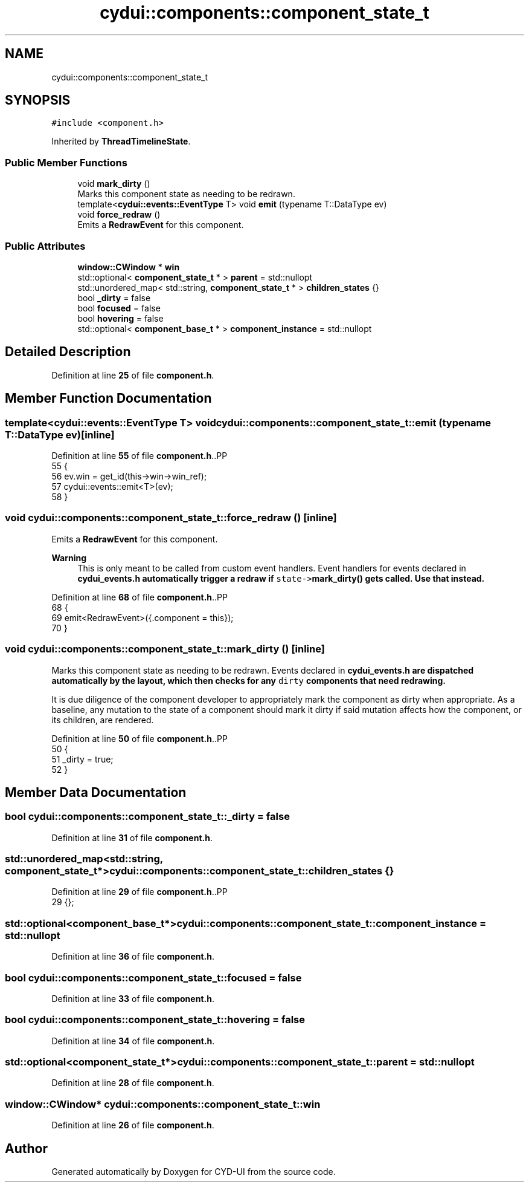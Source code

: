 .TH "cydui::components::component_state_t" 3 "CYD-UI" \" -*- nroff -*-
.ad l
.nh
.SH NAME
cydui::components::component_state_t
.SH SYNOPSIS
.br
.PP
.PP
\fC#include <component\&.h>\fP
.PP
Inherited by \fBThreadTimelineState\fP\&.
.SS "Public Member Functions"

.in +1c
.ti -1c
.RI "void \fBmark_dirty\fP ()"
.br
.RI "Marks this component state as needing to be redrawn\&. "
.ti -1c
.RI "template<\fBcydui::events::EventType\fP T> void \fBemit\fP (typename T::DataType ev)"
.br
.ti -1c
.RI "void \fBforce_redraw\fP ()"
.br
.RI "Emits a \fBRedrawEvent\fP for this component\&. "
.in -1c
.SS "Public Attributes"

.in +1c
.ti -1c
.RI "\fBwindow::CWindow\fP * \fBwin\fP"
.br
.ti -1c
.RI "std::optional< \fBcomponent_state_t\fP * > \fBparent\fP = std::nullopt"
.br
.ti -1c
.RI "std::unordered_map< std::string, \fBcomponent_state_t\fP * > \fBchildren_states\fP {}"
.br
.ti -1c
.RI "bool \fB_dirty\fP = false"
.br
.ti -1c
.RI "bool \fBfocused\fP = false"
.br
.ti -1c
.RI "bool \fBhovering\fP = false"
.br
.ti -1c
.RI "std::optional< \fBcomponent_base_t\fP * > \fBcomponent_instance\fP = std::nullopt"
.br
.in -1c
.SH "Detailed Description"
.PP 
Definition at line \fB25\fP of file \fBcomponent\&.h\fP\&.
.SH "Member Function Documentation"
.PP 
.SS "template<\fBcydui::events::EventType\fP T> void cydui::components::component_state_t::emit (typename T::DataType ev)\fC [inline]\fP"

.PP
Definition at line \fB55\fP of file \fBcomponent\&.h\fP\&..PP
.nf
55                                        {
56         ev\&.win = get_id(this\->win\->win_ref);
57         cydui::events::emit<T>(ev);
58       }
.fi

.SS "void cydui::components::component_state_t::force_redraw ()\fC [inline]\fP"

.PP
Emits a \fBRedrawEvent\fP for this component\&. 
.PP
\fBWarning\fP
.RS 4
This is only meant to be called from custom event handlers\&. Event handlers for events declared in \fC\fBcydui_events\&.h\fP\fP automatically trigger a redraw if \fCstate->\fBmark_dirty()\fP\fP gets called\&. Use that instead\&. 
.RE
.PP

.PP
Definition at line \fB68\fP of file \fBcomponent\&.h\fP\&..PP
.nf
68                           {
69         emit<RedrawEvent>({\&.component = this});
70       }
.fi

.SS "void cydui::components::component_state_t::mark_dirty ()\fC [inline]\fP"

.PP
Marks this component state as needing to be redrawn\&. Events declared in \fC\fBcydui_events\&.h\fP\fP are dispatched automatically by the layout, which then checks for any \fCdirty\fP components that need redrawing\&.
.PP
It is due diligence of the component developer to appropriately mark the component as dirty when appropriate\&. As a baseline, any mutation to the state of a component should mark it dirty if said mutation affects how the component, or its children, are rendered\&. 
.PP
Definition at line \fB50\fP of file \fBcomponent\&.h\fP\&..PP
.nf
50                         {
51         _dirty = true;
52       }
.fi

.SH "Member Data Documentation"
.PP 
.SS "bool cydui::components::component_state_t::_dirty = false"

.PP
Definition at line \fB31\fP of file \fBcomponent\&.h\fP\&.
.SS "std::unordered_map<std::string, \fBcomponent_state_t\fP*> cydui::components::component_state_t::children_states {}"

.PP
Definition at line \fB29\fP of file \fBcomponent\&.h\fP\&..PP
.nf
29 {};
.fi

.SS "std::optional<\fBcomponent_base_t\fP*> cydui::components::component_state_t::component_instance = std::nullopt"

.PP
Definition at line \fB36\fP of file \fBcomponent\&.h\fP\&.
.SS "bool cydui::components::component_state_t::focused = false"

.PP
Definition at line \fB33\fP of file \fBcomponent\&.h\fP\&.
.SS "bool cydui::components::component_state_t::hovering = false"

.PP
Definition at line \fB34\fP of file \fBcomponent\&.h\fP\&.
.SS "std::optional<\fBcomponent_state_t\fP*> cydui::components::component_state_t::parent = std::nullopt"

.PP
Definition at line \fB28\fP of file \fBcomponent\&.h\fP\&.
.SS "\fBwindow::CWindow\fP* cydui::components::component_state_t::win"

.PP
Definition at line \fB26\fP of file \fBcomponent\&.h\fP\&.

.SH "Author"
.PP 
Generated automatically by Doxygen for CYD-UI from the source code\&.
